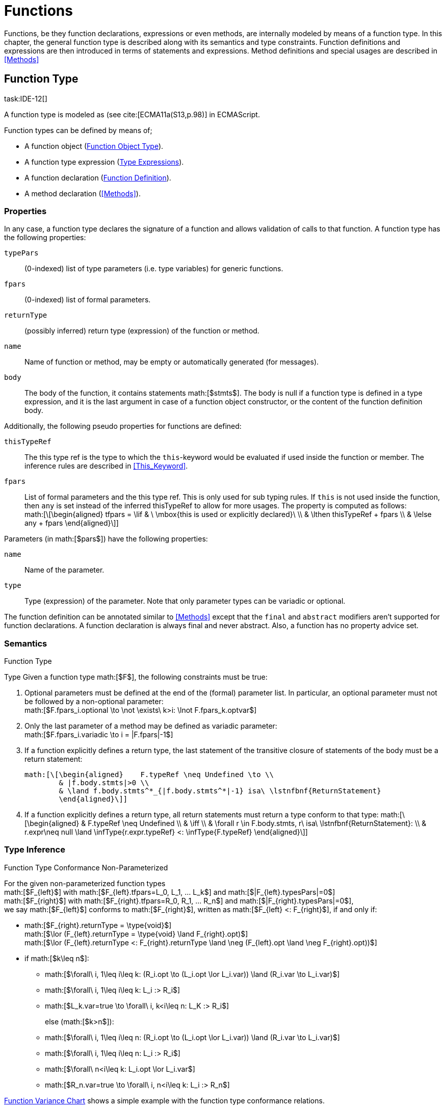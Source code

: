 = Functions
////
Copyright (c) 2016 NumberFour AG.
All rights reserved. This program and the accompanying materials
are made available under the terms of the Eclipse Public License v1.0
which accompanies this distribution, and is available at
http://www.eclipse.org/legal/epl-v10.html

Contributors:
  NumberFour AG - Initial API and implementation
////

Functions, be they function declarations, expressions or even methods,
are internally modeled by means of a function type. In this chapter, the
general function type is described along with its semantics and type
constraints. Function definitions and expressions are then introduced in
terms of statements and expressions. Method definitions and special
usages are described in <<Methods>>

== Function Type
task:IDE-12[]

A function type is modeled as (see cite:[ECMA11a(S13,p.98)] in ECMAScript.

Function types can be defined by means of;

* A function object (<<_function_object_type,Function Object Type>>).
* A function type expression (<<_type-expressions,Type Expressions>>).
* A function declaration (<<_function-definition,Function Definition>>).
* A method declaration (<<Methods>>).

=== Properties

In any case, a function type declares the signature of a function and
allows validation of calls to that function. A function type has the
following properties:

``typePars`` ::
(0-indexed) list of type parameters (i.e. type variables) for generic
functions.

``fpars`` ::
(0-indexed) list of formal parameters.

``returnType`` ::
(possibly inferred) return type (expression) of the function or method.

``name`` ::
Name of function or method, may be empty or automatically generated (for
messages).

``body`` ::
The body of the function, it contains statements math:[$stmts$].
The body is null if a function type is defined in a type expression, and
it is the last argument in case of a function object constructor, or the
content of the function definition body.

Additionally, the following pseudo properties for functions are defined:

``thisTypeRef`` ::
The this type ref is the type to which the `this`-keyword would be evaluated
if used inside the function or member. The inference rules are described
in <<This_Keyword>>.

``fpars`` ::
List of formal parameters and the this type ref. This is only used for
sub typing rules. If `this` is not used inside the function, then `any` is set
instead of the inferred thisTypeRef to allow for more usages. The
property is computed as follows: +
math:[\[\begin{aligned}
    tfpars = \lif & \ \mbox{this is used or explicitly declared}\ \\
    & \lthen thisTypeRef + fpars \\
    & \lelse any + fpars
    \end{aligned}\]]

Parameters (in math:[$pars$]) have the following properties:

`name` ::
Name of the parameter.

`type` ::
Type (expression) of the parameter. Note that only parameter types can
be variadic or optional.

The function definition can be annotated similar to <<Methods>> except that
the `final` and `abstract` modifiers aren’t supported for function declarations. A function declaration is always final and never abstract. Also, a function has no
property advice set.

[discrete]
=== Semantics

//\todo{FunctionRestParameter : ”...” -- semantic (ECMAScript 6)}

.Function Type
[req,id=IDE-79,version=1]
--
Type Given a function type math:[$F$], the following
constraints must be true:



1.  Optional parameters must be defined at the end of the (formal)
parameter list. In particular, an optional parameter must not be
followed by a non-optional parameter: +
math:[$F.fpars_i.optional \to \not \exists\ k>i: \lnot F.fpars_k.optvar$]
2.  Only the last parameter of a method may be defined as variadic
parameter: +
math:[$F.fpars_i.variadic \to i = |F.fpars|-1$]
3.  If a function explicitly defines a return type, the last statement
of the transitive closure of statements of the body must be a return
statement:
+
----
math:[\[\begin{aligned}    F.typeRef \neq Undefined \to \\
        & |f.body.stmts|>0 \\
        & \land f.body.stmts^*_{|f.body.stmts^*|-1} isa\ \lstnfbnf{ReturnStatement}
        \end{aligned}\]]
----
//TODO: fix syntax highlighting
4.  If a function explicitly defines a return type, all return
statements must return a type conform to that type:
math:[\[\begin{aligned}
        & F.typeRef \neq Undefined \\
        & \iff \\
        & \forall r \in F.body.stmts, r\ isa\ \lstnfbnf{ReturnStatement}: \\
        & r.expr\neq null \land \infType{r.expr.typeRef} <: \infType{F.typeRef}
        \end{aligned}\]]

--

=== Type Inference [[function-type-inference]]

// TODO - definition title needs comma like so: ".Function Type Conformance, Non-Parameterized"
// comma currently breaks FOP PDF build, see https://github.numberfour.eu/NumberFour/asciispec/issues/53

.Function Type Conformance Non-Parameterized
[def]
--
For the given non-parameterized function types +
math:[$F_{left}$] with
math:[$F_{left}.tfpars=L_0, L_1, ... L_k$] and
math:[$|F_{left}.typesPars|=0$] +
math:[$F_{right}$] with
math:[$F_{right}.tfpars=R_0, R_1, ... R_n$] and
math:[$|F_{right}.typesPars|=0$], +
we say math:[$F_{left}$] conforms to math:[$F_{right}$],
written as math:[$F_{left} <: F_{right}$], if and only if:

* math:[$F_{right}.returnType = \type{void}$] +
math:[$\lor (F_{left}.returnType = \type{void} \land F_{right}.opt)$] +
math:[$\lor (F_{left}.returnType <: F_{right}.returnType \land \neg (F_{left}.opt \land \neg F_{right}.opt))$]
* if math:[$k\leq n$]:
** math:[$\forall\ i, 1\leq i\leq k: (R_i.opt \to (L_i.opt \lor L_i.var)) \land (R_i.var \to L_i.var)$]
** math:[$\forall\ i, 1\leq i\leq k: L_i :> R_i$]
** math:[$L_k.var=true \to \forall\ i, k<i\leq n: L_K :> R_i$]
+
else (math:[$k>n$]):
** math:[$\forall\ i, 1\leq i\leq n: (R_i.opt \to (L_i.opt \lor L_i.var)) \land (R_i.var \to L_i.var)$]
** math:[$\forall\ i, 1\leq i\leq n: L_i :> R_i$]
** math:[$\forall\ n<i\leq k: L_i.opt \lor L_i.var$]
** math:[$R_n.var=true \to \forall\ i, n<i\leq k: L_i :> R_n$]

<<cdVarianceFunctionChart>> shows a simple example with the function type conformance relations.

[[cdVarianceFunctionChart]]
image::fig/cdVarianceFunctionChart.png[title="Function Variance Chart"]

``{function()} $<:$ {function(A)} $<:$ {function(A, A)}`` might be surprising for Java programmers. However, in JavaScript it is
possible to call a function with any number of arguments independently
from how many formal parameters the function defines. task:IDE-433[]

If a function does not define a return type, `any` is assumed if at least one
of the (indirectly) contained return statements contains an expression.
Otherwise is assumed. This is also true if there is an error due to
other constraint violations. math:[\[\begin{aligned}
& \infer{\tee f \lstnfbnf{'('} arglist\ \lstnfbnf{')'}: \type{any}}
        {binds(f,F)&F.returnType=\NULL & \exists r \in returns(F): r.expression \neq \NULL} \\
& \infer{\tee f \lstnfbnf{'('} arglist\ \lstnfbnf{')'}: \type{void}}
        {binds(f,F)&F.returnType=\NULL & \forall r \in returns(F): r.expression \neq \NULL}\end{aligned}\]]
with math:[\[\begin{aligned}
& \infer{returns(F): RETS}
        {\{r \in F.body.statements | \mu(r)=\type{ReturnStatement}\} \cup \bigcup_{s\in F.body.statements} returns(s)} \\
& \infer{returns(s): RETS}
        {\{sub \in s.statements | \mu(sub)=\type{ReturnStatement}\} \cup \bigcup_{sub\in s.statements} returns(sub)} \end{aligned}\]]
--

.Function type conformance
[example]
--

The following incomplete snippet demonstrates the usage of two function variables
math:[$f1$] and math:[$f2$], in which
math:[$\infType{f2} <: \infType{f1}$] must hold true according to
the aforementioed constraints. A function `bar` declares a parameter
math:[$f1$], which is actually a function itself. math:[$f2$]
is a variable, to which a function expression is a assigned. Function `bar` is
then called with math:[$f2$] as an argument. Thus, the type of
math:[$f2$] must be a subtype of the math:[$f1$]’s type.

[source,n4js]
----
function bar(f1: {function(A,B):C}) { ... }

var f1: {function(A,B):C} = function(p1,p2){...};
bar(f1);
----
--

The type of can be explicitly set via the annotation.

.Function Subtyping
[example]
--

[source]
----
function f(): A {..}
function p(): void {..}

fAny(log: {function():any}) {...}
fVoid(f: {function():void}) {..}
fA(g: {function():A}) {...}

fAny(f);    // --> ok       A <: any
fVoid(f);   // -->error     A !<: void
fA(f);      // --> ok (easy)    A <: A

fAny(p);    // --> ok       void <: any
fVoid(p);   // --> ok       void <: void
fA(p);      // --> error    void !<: A
----
--

.Subtyping with function types
[example]
--
If classes A, B, and C are defined as previously mentioned
(math:[$C <: B <: A$])

The following subtyping relations with function types are to be
evaluated as follows:

[source]
----
{function():void} <: {function():void}              -> true
{function(A):A} <: {function(A):A}                  -> true
{function(A):void} <: {function(B):void}            -> true
{function():B} <: {function():A}                    -> true
{function(A):B} <: {function(B):A}                  -> true
{function(A):A} <: {function(B):void}               -> true (!)
{function(A):A} <: {function(B):any}                -> true
{function(A):A} <: {function(B)}                    -> true
{function(A):void} <: {function(B):any}             -> false (!)
{function(A):void} <: {function(B)}                 -> true
{function(A):void} <: {function(B):A}               -> false
----



The following examples demonstrate the effect of optional and variadic
parameters:

[source]
----
{function(A)} <: {function(B)}                      -> true
{function(A...)} <: {function(A)}                   -> true
{function(A, A)} <: {function(A)}                   -> false
{function(A)} <: {function(A,A)}                    -> true (!)
{function(A, A...)} <: {function(A)}                -> true
{function(A)} <: {function(A,A...)}                 -> true (!)
{function(A, A...)} <: {function(B)}                -> true
{function(A?)} <: {function(A?)}                    -> true
{function(A...)} <: {function(A...)}                -> true
{function(A?)} <: {function(A)}                     -> true
{function(A)} <: {function(A?)}                     -> false
{function(A...)} <: {function(A?)}                  -> true
{function(A?)} <: {function(A...)}                  -> true (!)
{function(A,A...)} <: {function(A...)}              -> false
{function(A,A?)} <: {function(A...)}                -> false
{function(A?,A...)} <: {function(A...)}             -> true
{function(A...)} <: {function(A?,A...)}             -> true
{function(A...)} <: {function(A?)}                  -> true
{function(A?,A?)} <: {function(A...)}               -> true (!)
{function(A?,A?,A?)} <: {function(A...)}            -> true (!)
{function(A?)} <: {function()}                      -> true (!)
{function(A...)} <: {function()}                    -> true (!)
----

The following examples demonstrate the effect of optional return types:

[source]
----
{function():void} <: {function():void}              -> true
{function():X}    <: {function():void}              -> true
{function():X?}   <: {function():void}              -> true
{function():void} <: {function():Y}                 -> false
{function():X}    <: {function():Y}                 -> X <: Y
{function():X?}   <: {function():Y}                 -> false (!)
{function():void} <: {function():Y?}                -> true (!)
{function():X}    <: {function():Y?}                -> X <: Y
{function():X?}   <: {function():Y?}                -> X <: Y
----

The following examples show the effect of the annotation:

[source]
----
{@This(A) function():void} <: {@This(X) function():void}    -> false
{@This(B) function():void} <: {@This(A) function():void}    -> false
{@This(A) function():void} <: {@This(B) function():void}    -> true
{@This(any) function():void} <: {@This(X) function():void}  -> true
{function():void} <: {@This(X) function():void}             -> true
{@This(A) function():void} <: {@This(any) function():void}  -> false
{@This(A) function():void} <: {function():void}             -> false
----
--


.Function Type Conformance
[def]
--
For the given function types +
math:[$F_{left}$] with
math:[$F_{left}.tfpars=L_0, L_1, ... L_k$] +
math:[$F_{right}$] with
math:[$F_{right}.tfpars=R_0, R_1, ... R_n$], +
we say math:[$F_{left}$] conforms to math:[$F_{right}$],
written as math:[$F_{left} <: F_{right}$], if and only if:

* if math:[$|F_{left}.typePars|=|F_{right}.typePars|=0$]:
** math:[$F_{left} <: F_{right}$]
(cf. <<def:Function_Type_Conformance_NonParameterized>>)
* else if
math:[$|F_{left}.typePars|>0 \land |F_{right}.typePars|=0$]:
** math:[$\exists \typeSubs: ( \typeEnvAdd \typeSubs ) \entails F_{left} <: F_{right}$]
(cf. <<def:Function_Type_Conformance_NonParameterized>>)
+
(i.e. there exists a substitution math:[$\typeSubs$] of type
variables in math:[$F_{left}$] so that after substitution it
becomes a subtype of math:[$F_{right}$] as defined by
<<def:Function_Type_Conformance_NonParameterized>>)
* else if math:[$|F_{left}.typePars|=|F_{right}.typePars|$]:
** math:[$\typeEnvAdd \{ V^r_i \leftarrow V^l_i | 0 \leq i \leq n \} \entails F_{left} <: F_{right}$]
( accordingly)
** math:[$\forall 0 \leq i \leq n : \\
        \intersection{V^l_i.\mathit{upperBounds}} :> \intersection{V^r_i.\mathit{upperBounds}}$]
+
with math:[$F_{left}.typePars=V^l_0, V^l_1, ... V^l_n$] and
math:[$F_{right}.typePars=V^r_0, V^r_1, ... V^r_n$] +
(i.e. we replace each type variable in math:[$F_{right}$] by the
corresponding type variable at the same index in math:[$F_{left}$]
and check the constraints from<<def:Function_Type_Conformance_NonParameterized>> as if math:[$F_{left}$] and
math:[$F_{right}$] were non-parameterized functions and, in
addition, the upper bounds on the left side need to be supertypes of the
upper bounds on the right side).
--

Note that the upper bounds on the left must be supertypes of the
right-side upper bounds (for similar reasons why types of formal
parameters on the left are required to be supertypes of the formal
parameters’ types in ). Where a particular type variable is used, on co-
or contra-variant position, is not relevant:

.Bounded type variable at co-variant position in function type
[example]
--

[source]
----
class A {}
class B extends A {}

class X {
    <T extends B> m(): T { return null; }
}
class Y extends X {
    @Override
    <T extends A> m(): T { return null; }
}
----

Method `m` in `Y` may return an `A`, thus breaking the contract of m in `X`, but only if it is parameterized to do so, which is not allowed for clients of `X`, only those of `Y`. Therefore, the override in the above example is valid.
--

The subtype relation for function types is also applied for method
overriding to ensure that an overriding method’s signature conforms to
that of the overridden method, see <<IDE-72,requirement: Overriding Members>> (applies to
method comnsumption and implementation accordingly, see
<<IDE-73,requirement: Consumption of Interface Members>> and
<<IDE-74,requirement: Implementation of Interface Members>>). Note that this is very
different from Java which is far more restrictive when checking
overriding methods. As Java also supports method overloading: given two
types math:[$A, B$] with math:[$B <: A$] and a super class
method `void m(B param)`, it is valid to override `m` as `void m(A param)` in N4JS but not in Java. In Java this would be handled as method overloading and therefore an `@Override` annotation on `m` would produce an error.


.Upper and Lower Bound of a Function Type
[req,id=IDE-80,version=1]
--
The upper bound of a function type math:[$F$] is a function type with the lower bound types of the parameters and the upper bound of the return type:
math:[\[\begin{aligned} upper(\lstnfjs{function}(P_1,\dots,P_n):R) := \lstnfjs{function}( lower(P_1),\dots,lower(P_n) ): upper(R)\end{aligned}\]]
The lower bound of a function type math:[$F$] is a function type
with the upper bound types of the parameters and the lower bound of the
return type:
math:[\[\begin{aligned} lower(\lstnfjs{function}(P_1,\dots,P_n):R) := \lstnfjs{function}( upper(P_1),\dots,upper(P_n) ): lower(R)\end{aligned}\]]

--

=== Autoboxing of Function Type
task:IDE-830[]

Function types, compared to other types like String, come only in on
flavour: the Function object representation. There is no primitive
function type. Nevertheless, for function type expressions and function
declarations, it is possible to call the properties of Function object
directly. This is similar to autoboxing for strings.

.Access of Function properties on functions
[source]
----
// function declaration
var param: number = function(a,b){}.length // 2

function a(x: number) : number { return x*x; }
// function reference
a.length; // 1

// function variable
var f = function(m,l,b){/*...*/};
f.length; // 3

class A {
    s: string;
    sayS(): string{ return this.s; }
}

var objA: A = new A();
objA.s = "A";

var objB = {s:"B"}

// function variable
var m = objA.sayS; // method as function, detached from objA
var mA: {function(any)} = m.bind(objA); // bind to objA
var mB: {function(any)} = m.bind(objB); // bind to objB

m()  // returns: undefined
mA() // returns: A
mB() // returns: B

m.call(objA,1,2,3);  // returns: A
m.apply(objB,[1,2,3]); // returns: B
m.toString(); // returns: function sayS(){ return this.s; }
----

=== Arguments Object
task:IDE-662[]

A special arguments object is defined within the body of a function. It
is accessible through the implicitly-defined local variable named ,
unless it is shadowed by a local variable, a formal parameter or a
function named ``arguments`` or in the rare case that the function
itself is called ’arguments’ cite:[ECMA11a(S10.5,pp59)]. The argument object has array-like behavior even though it is not of type `array`:

* All actual passed-in parameters of the current execution context can
be retrieved by math:[$0-based$] index access.
* The `length` property of the arguments object stores the actual number of
passed-in arguments which may differ from the number of formally defined
number of parameters math:[$fpars$] of the containing function.
* It is possible to store custom values in the arguments object, even
outside the original index boundaries.
* All obtained values from the arguments object are of type `any`.

In non-strict ES mode the property holds a reference to the function
executed cite:[ECMA11a(S10.6,pp61)].

.arguments.callee
[req,id=IDE-81,version=1]
--

In N4JS and in ES strict mode the use of `arguments.callee` is
prohibited.
--


.arguments as formal parameter name
[req,id=IDE-82,version=1]
--
In N4JS, the formal parameters of the function cannot be named `arguments`. This applies to all variable execution environments like field accessors (getter/setter, <<Field_Accessor>>), methods (<<Methods>>) and
constructors (<<Constructor>>), where `FormalParameter` type is used.

.Usage of arguments object
[example]
--
[source,n4js]
----
// regular function
function a1(s1: string, n2: number) {
    var l: number = arguments.length;
    var s: string = arguments[0] as string;
}

class A {
    // property access
    get s(): string { return ""+arguments.length; } // 0
    set s(n: number) { console.log( arguments.length ); }  // 1
    // method
    m(arg: string) {
        var l: number = arguments.length;
        var s: string = arguments[0]  as string;
    }
}

// property access in object literals
var x = {
    a:5,
    get b(): string {
        return ""+arguments.length
    }
}

// invalid:
function z(){
    arguments.length // illegal, see next lines
    // define arguments to be a plain variable of type number:
    var arguments: number = 4;
}
----

--
--

== ECMAScript 5 Function Definition

=== Function Declaration

==== Syntax

A function can be defined as described in cite:[ECMA11a(S13,p.98)] and additional annotations can be specified.
Since N4JS is based on cite:[ECMA15a], the syntax contains constructs not available in cite:[ECMA11a].
The newer constructs defined only in cite:[ECMA15a] and proposals already implemented in N4JS are described in <<ECMAScript 2015 Function Definition>> and <<ECMAScript Proposals Function Definition>>.


In contrast to plain JavaScript, function declarations can be used in
blocks in N4JSl. This is only true, however, for N4JS files, not for
plain JS files. task:IDE-1043[]


.Syntax Function Declaration and Expression
[source,n4js]
----
FunctionDeclaration <Yield>:
    => ({FunctionDeclaration}
        annotations+=Annotation*
        (declaredModifiers+=N4Modifier)*
        -> FunctionImpl <Yield,Yield,Expression=false>
    ) => Semi?
;


fragment AsyncNoTrailingLineBreak *: (declaredAsync?='async' NoLineTerminator)?;

fragment FunctionImpl<Yield, YieldIfGenerator, Expression>*:
    'function'
    (
        generator?='*' FunctionHeader<YieldIfGenerator,Generator=true> FunctionBody<Yield=true,Expression>
    |   FunctionHeader<Yield,Generator=false> FunctionBody<Yield=false,Expression>
    )
;

fragment FunctionHeader<Yield, Generator>*:
    TypeVariables?
    name=BindingIdentifier<Yield>?
    StrictFormalParameters<Yield=Generator>
    (-> ':' returnTypeRef=TypeRef)?
;

fragment FunctionBody <Yield, Expression>*:
        <Expression> body=Block<Yield>
    |   <!Expression> body=Block<Yield>?
;
----

Properties of the function declaration and expression are described in
in <<_function-type,Function Type>>.

For this specification, we introduce a supertype
math:[$FunctionDefinition$] for both,
math:[$FunctionDeclaration$] and
math:[$FunctionExpression$]. This supertype contains all common
properties of these two subtypes, that is, all properties of
math:[$FunctionExpression$].

.Function Declaration with Type Annotation
[example]
--
[source]
----
// plain JS
function f(p) { return p.length }
// N4JS
function f(p: string): number { return p.length }
----

--
==== Semantics
task:IDE-224[]

A function defined in a class’s method (or method modifier) builder is a
method, see <<Methods>> for details and additional constraints.
The metatype of a function definition is function type (<<_function-type,Function Type>>), as a function declaration is only a different syntax for creating a object.
Constraints for function type are described in <<_function-type,Function Type>>. Another consequence is that the inferred type of a function definition math:[$fdecl$] is simply its function type
math:[$F$]. math:[\[\begin{aligned}
\infer{\infType{F}}{\infType{fdecl}}\end{aligned}\]] Note that the type
of a function definition is different from its return type
math:[$f.decl$]!

.Function Declaration only on Top-Level
[req,id=IDE-83,version=1]
--

1.  In plain JavaScript, function declarations must only be located on
top-level, that is they must not be nested in blocks. Since this is
supported by most JavaScript engines, only a warning is issued.

--

=== Function Expression

A function expression cite:[ECMA11a(S11.2.5)] is quite similar to a function declaration. Thus,
most details are explained in .

==== Syntax [[function-expression-syntax]]

[source]
----
FunctionExpression:
         ({FunctionExpression}
            FunctionImpl<Yield=false,YieldIfGenerator=true,Expression=true>
         )
;
----

==== Semantics and Type Inference

In general, the inferred type of a function expression simply is the
function type as described in <<_function-type,Function Type>>. Often, the signature of a function
expression is not explicitly specified but it can be inferred from the
context. The following context information is used to infer the full
signature:

* If the function expression is used on the right hand side of an
assignment, the expected return type can be inferred from the left hand
side.
* If the function expression is used as an argument in a call to another
function, the full signature can be inferred from the corresponding type
of the formal parameter declaration.

// todo[lb,jvp]{give some examples}

Although the signature of the function expression may be inferred from
the formal parameter if the function expression is used as argument,
this inference has some conceptual limitations. This is demonstrated in
the next example.

.Inference Of Function Expression’s Signature
[example]
--
In general, `{function():any}` is a subtype of `{function():void}` (cf. <<_function-type,Function Type>>). When the return type of a function
expression is inferred, this relation is taken into account which may
lead to unexpected results as shown in the following code snippet:

[source]
----
function f(cb: {function():void}) { cb() }
f(function() { return 1; });
----
--

No error is issued: The type of the function expression actually is
inferred to `{function():any}`, because there is a return statement with an expression.
It is not inferred to `{function():void}`, even if the formal parameter of `f` suggests that.
Due to the previously-stated relation `{function():any} <: {function():void}` this is correct – the client (in this
case function `f`) works perfectly well even if `cb` returns something.
The contract of arguments states that the type of the argument is a subtype
of the type of the formal parameter. This is what the inferencer takes
into account!

== ECMAScript 2015 Function Definition

=== Generator Functions


Cf. cite:[ECMA15a(S14.4)], also see cite:[Kuizinas14a]. Syntax supported, semantic and transpilation not
supported yet.

=== Arrow Function Expression
task:IDE-252[]

This is an ECMAScript 6 expression (see cite:[ECMA15a(S14.2)]) for simplifying the definition of anonymous function expressions, aka
lambdas or closures. The ECMAScript Specification calls this a function
definition even though they may only appear in the context of
expressions.

Along with Assignments, Arrow function expressions have the least
precedence, e.g. they serve as the entry point for the expression tree.

Arrow function expressions can be considered syntactic window-dressing
for old-school function expressions and therefore do not support the
benefits regarding parameter annotations although parameter types may be
given explicitly. The return type can be given as type hint if desired,
but this is not mandatory (if left out, the return type is inferred).
The notation `pass:[@=>]` stands for an async arrow function (<<Asynchronous Arrow Functions>>).

==== Syntax [[arrow-function-expression-syntax]]

The simplified syntax reads like this:

[source,n4js]
----
ArrowExpression returns ArrowFunction:
    =>(
        {ArrowFunction}
        (
            '('
                ( fpars+=FormalParameterNoAnnotations ( ',' fpars+=FormalParameterNoAnnotations )* )?
            ')'
            (':' returnTypeRef=TypeRef)?
        |   fpars+=FormalParameterNoType
        )
        '=>'
    ) (
        (=> hasBracesAroundBody?='{' body=BlockMinusBraces '}') | body=ExpressionDisguisedAsBlock
    )
;

FormalParameterNoAnnotations returns FormalParameter:
    (declaredTypeRef=TypeRef variadic?='...'?)? name=JSIdentifier
;
FormalParameterNoType returns FormalParameter: name=JSIdentifier;

BlockMinusBraces returns Block: {Block} statements+=Statement*;

ExpressionDisguisedAsBlock returns Block:
    {Block} statements+=AssignmentExpressionStatement
;

AssignmentExpressionStatement returns ExpressionStatement: expression=AssignmentExpression;
----

==== Semantics and Type Inference [[arrow-function-expression-semantics-and-type-inference]]

Generally speaking, the semantics are very similar to the function
expressions but the devil’s in the details:

* `arguments`: Unlike normal function expressions, an arrow function does not
introduce an implicit `arguments` variable (<<Arguments Object>>), therefore any occurrence of it in the arrow function’s body has always the same binding as an occurrence of `arguments` in the lexical context enclosing the arrow function.
* `this`: An arrow function does not introduce a binding of its own for the `this` keyword. That explains why uses in the body of arrow function have the
same meaning as occurrences in the enclosing lexical scope. As a
consequence, an arrow function at the top level has both usages of `arguments` and `this` flagged as error (the outer lexical context doesn’t provide definitions
for them).
* `super`: As with function expressions in general, whether of the arrow
variety or not, the usage of `super` isn’t allowed in the body of arrow
functions.

.no.this.in.top.level.arrow.function in N4JS Mode
[req,id=IDE-84,version=1]
--
In N4JS, a top-level arrow function can’t refer to `this` as there’s no outer lexical context that provides a binding for it.
--

.no.arguments.in.top.level.arrow.function
[req,id=IDE-85,version=1]
--
In N4JS, a top-level arrow function can’t include usages of `arguments` in its body, again because of the missing binding for it.
--

== ECMAScript Proposals Function Definition

=== Asynchronous Functions
task:IDE-1175[] task:IDE-1593[]

To improve language-level support for asynchronous code, there exists an
ECMAScript proposal
footnote:[see http://tc39.github.io/ecmascript-asyncawait/] based on Promises which are provided by ES6 as built-in types.
N4JS implements this proposal.
This concept is supported for declared functions and methods (<<Asynchronous_Methods>>) as well
as for function expressions and arrow functions (<<Asynchronous Arrow Functions>>).

==== Syntax [[asynchronous-functions-syntax]]

The following syntax rules are extracted from the real syntax rules.
They only display parts relevant to declaring a function or method as
asynchronous.

[source]
----
AsyncFunctionDeclaration <Yield>:
        (declaredModifiers+=N4Modifier)*
        declaredAsync?='async' NoLineTerminator 'function'
        FunctionHeader<Yield,Generator=false>
        FunctionBody<Yield=false,Expression=false> Semi
;

AsyncFunctionExpression:
        declaredAsync?='async' NoLineTerminator 'function'
        FunctionHeader<Yield=false,Generator=false>
        FunctionBody<Yield=false,Expression=true>
;

AsyncArrowExpression <In, Yield>:
        declaredAsync?='async' NoLineTerminator '('
            (fpars+=FormalParameter<Yield>
                (',' fpars+=FormalParameter<Yield>)*)?
        ')' (':' returnTypeRef=TypeRef)? '=>'
        (   '{' body=BlockMinusBraces<Yield> '}'
            | body=ExpressionDisguisedAsBlock<In>
        )
;

AsyncMethodDeclaration:
    annotations+=Annotation+ (declaredModifiers+=N4Modifier)* TypeVariables?
    declaredAsync?='async' NoLineTerminator LiteralOrComputedPropertyName<Yield>
    MethodParamsReturnAndBody
----

’async’ is not a reserved word in ECMAScript and it can therefore be
used either as an identifier or as a keyword, depending on the context.
When used as a modifier to declare a function as asynchronous, then
there must be no line terminator after the `async` modifier. This enables the
parser to distinguish between using `async` as an identifier reference and a
keyword, as shown in the next example.

.Async as keyword and identifier
[example]
--
[source,n4js]
----
async  // <1>
function foo() {}
// vs
async function bar(); // <2>
----

<1> In this snippet, the `async` on line 1 is an identifier reference (referencing a
variable or parameter) and the function defined on line 2 is a
non-asynchronous function. The automatic semicolon insertion adds a
semicolon after the reference on line 1.
<2> In contrast, `async` on line 3 is
recognized as a modifier declaring the function as asynchronous.

--

==== Semantics [[asynchronous-functions-semantics]]

The basic idea is to make code dealing with Promises easier to write and
more readable without changing the functionality of Promises. Take this
example:

[source,n4js]
.A simple asynchronous function using async/await.
----
// some asynchronous legacy API using promises
interface DB {}
interface DBAccess {
    getDataBase(): Promise<DB,?>
    loadEntry(db: DB, id: string): Promise<string,?>
}

var access: DBAccess;

// our own function using async/await
async function loadAddress(id: string) : string {
    try {
        var db: DB = await access.getDataBase();
        var entry: string = await access.loadEntry(db, id);
        return entry.address;
    }
    catch(err) {
        // either getDataBase() or loadEntry() failed
        throw err;
    }
}
----

The modifier `async` changes the return type of `loadAddress()` from `string` (the declared return type) to `Promise<string,?>` (the actual return type).
For code inside the function, the return
type is still `string`: the value in the return statement of the last line will
be wrapped in a Promise. For client code outside the function and in
case of recursive invocations, the return type is `Promise<string,?>`. To raise an error, simply throw an exception, its value will become the error value of the returned Promise.

If the expression after an `await` evaluates to a `Promise`, execution of the enclosing asynchronous function will be suspended until either a success value is available (which will then make the entire await-expession evaluate to
this success value and continue execution) or until the Promise is
rejected (which will then cause an exception to be thrown at the
location of the await-expression).
If, on the other hand, the expression
after an `await` evaluates to a non-promise, the value will be simply passed
through. In addition, a warning is shown to indicate the unnecessary `await`
epression.

Note how method `loadAddress()` above can be implemented without any explicit references to the built-in type Promise.
In the above example we handle the errors of the nested asynchronous calls to `getDataBase()` and `loadEntry()` for demonstration purposes only; if we are not interested in the errors we could simply remove the try/catch block and any errors would be forwarded to the caller of `loadAddress()`.

Invoking an async function commonly adopts one of two forms: task:IDEBUG-620[]

* `var p: Promise<successType,?> = asyncFn()`
* `await asyncFn()`

These patterns are so common that a warning is available whenever both

. `Promise` is omitted as expected type; and
. `await` is also omitted.

The warning aims at hinting about forgetting to wait for the result, while remaining
non-noisy.

.Modifier `async` and `await`
[req,id=IDE-86,version=1]
--
1. `async` may be used on declared functions and methods, and for function
expressions. and arrow functions.
2.  A function or method math:[$f$] with a declared return type
math:[$R$] that is declared has an actual return type of `async`.
+
NOTE: for the time being this applies also to functions with a void
return type, producing the actual return type `Promise<void,?>` (to be reconsidered).
3.  Given a function or method math:[$f$] with a declared return
type math:[$R$] that is declared , all return statements in
math:[$f$] must have an expression of type math:[$R$] (and not
of type ).
4.  `await` can be used in expressions directly enclosed in an async function,
and behaves like a unary operator with the same precedence as in ES6.
5.  Given an expression math:[$\mathit{expr}$] of type
math:[$T$], the type of math:[$($]
math:[$\mathit{expr} )$] is inferred to math:[$T$] if
math:[$T$] is not a Promise or it is inferred to math:[$S$] if
math:[$T$] is a Promise with a success value of type
math:[$S$], i.e. math:[$T <:$] .

--

=== Asynchronous Arrow Functions
task:IDE-1494[]

An `await` expression is allowed in the body of an async arrow function but not
in the body of a non-async arrow function. The semantics here are
intentional and are in line with similar constraint for function
expressions.

== N4JS Extended Function Definition

=== Generic Functions

A generic function is a function with a list of generic type parameters.
These type parameters can be used in the function signature to declare
the types of formal parameters and the return type. In addition, the
type parameters can be used in the function body, for example when
declaring the type of a local variable.

In the following listing, a generic function `foo` is defined that has two
type parameters `S` and `T`. Thereby `S` is used as to declare the parameter type `Array<S>` and `T` is used as the return type and to construct the returned value in the function body.


.Generic Function Definition
[source,n4js]
----
function <S,T> foo(s: Array<S>): T { return new T(s); }
----

If a generic type parameter is not used as a formal parameter type or
the return type, a warning is generated.

=== Promisifiable Functions
task:IDE-2018[]


In many existing libraries, which have been developed in
pre-ES6-promise-API times, callback methods are used for asynchronous
behavior. An asynchronous function follows the following conventions:

[source,n4js]
----
'function' name '(' arbitraryParameters ',' callbackFunction ')'
----

Usually the function returns nothing (`void`). The callback function usually
takes two arguments,in which the first is an error object and the other
is the result value of the asynchronous operation. The callback function
is called from the asynchronous function, leading to nested function
calls (aka ’callback hell’).

In order to simplify usage of this pattern, it is possible to mark such
a function or method as `@Promisifiable`. It is then possible to ’promisify’ an
invocation of this function or method, which means no callback function
argument has to be provided and a will be returned. The function or
method can then be used as if it were declared with `async`. This is
particularly useful in N4JS definition files (.n4jsd) to allow using an
existing callback-based API from N4JS code with the more convenient `await`.

.Promisifiable
[example]
--
Given a function with an N4JS signature

[source,n4js]
----
f(x: int, cb: {function(Error, string)}): void
----

This method can be annotated with `Promisifiable` as follows:

[source,n4js]
----
@Promisifiable f(x: int, cb: {function(Error, string)}): void
----

With this annotation, the function can be invoked in four different
ways:

[source,n4js]
----
f(42, function(err, result1) { /* ... */ });            // traditional
var promise: Promise<string,Error> = @Promisify f(42);  // promise
var result3: string = await @Promisify f(42);           // long
var result4: string = await f(42);                      // short
----

The first line is only provided for completeness and shows that a
promisifiable function can still be used in the ordinary way by
providing a callback - no special handling will occur in this case.
The second line shows how `f` can be promisified using the `@Promisify` annotation - no callback needs to be provided and instead, a `Promise` will be returned.
We can either use this promise directly or immediately `await` on it, as shown in line 3.
The syntax shown in line 4 is merely shorthand for `await @Promisify`, i.e. the
annotation is optional after `await`.

--

.Promisifiable
[req,id=IDE-87,version=1]
--
A function or method math:[$f$] can be annotated with `@Promisifiable` if and only if the following constraints hold:

1.  Last parameter of math:[$f$] is a function (the
math:[$callback$]).
2.  The math:[$callback$] has a signature of
* `{function(E, T0, T1, ..., Tn): V}`, or
* `{function(T0, T1, ..., Tn): V}`
+
in which math:[$E$] is type `Error` or a subtype thereof,
math:[$T_0, ..., T_n$] are arbitrary types except or its subtypes.
math:[$E$], if given, is then the type of the error value, and
math:[$T_0, ..., T_n$] are the types of the success values of the
asynchronous operation. +
Since the return value of the synchronous function call is not available when using `@Promisify`, math:[$V$] is recommended to be `void`, but it can be any type.
3.  The callback parameter may be optional.
footnote:[Even in this case, the function will actually be called with the callback method which is then created by the transpiler. However, the callback is not given in the N4JS code).]

--

According to <<IDE-87,requirement: Promisifiable>>, a promisifiable function or method may
or may not have a non-void return type, and that only the first
parameter of the callback is allowed to be of type `Error`, all other
parameters must be of other types.

.@Promisify and await with promisifiable functions
[req,id=IDE-88,version=1]
--
A promisifiable function math:[$f$] with one of the two valid
signatures given in <<IDE-87,requirement: Promisifiable>> can be promisified with `Promisify` or
used with `await`, if and only if the following constraints hold:

1.  Function math:[$f$] must be annotated with `@Promisifiable`.
2.  Using `@Promisify f()` without `await` returns a promise of type `Promise<S,F>` where
* math:[$S$] is `IterableN<T0,...,Tn>` if math:[$n\geq 2$], `T` if math:[$n=1$], and `void` if math:[$n=0$].
* math:[$F$] is `E` if given, `void` otherwise.
3.  Using `await @Promisify f()` returns a value of type `IterableN<T0,...,Tn>` if math:[$n\geq 2$], `T` if math:[$n=1$], and `void` if math:[$n=0$].
4.  In case of using an `await`, the annotation can be omitted. +
I.e., `await @Promisify f()` is equivalent to `await f()`.
5.  Only call expressions using f as target can be promisified, in other
words this is illegal:
[source,n4js]
var pf = @Promisify f; // illegal code!

--
